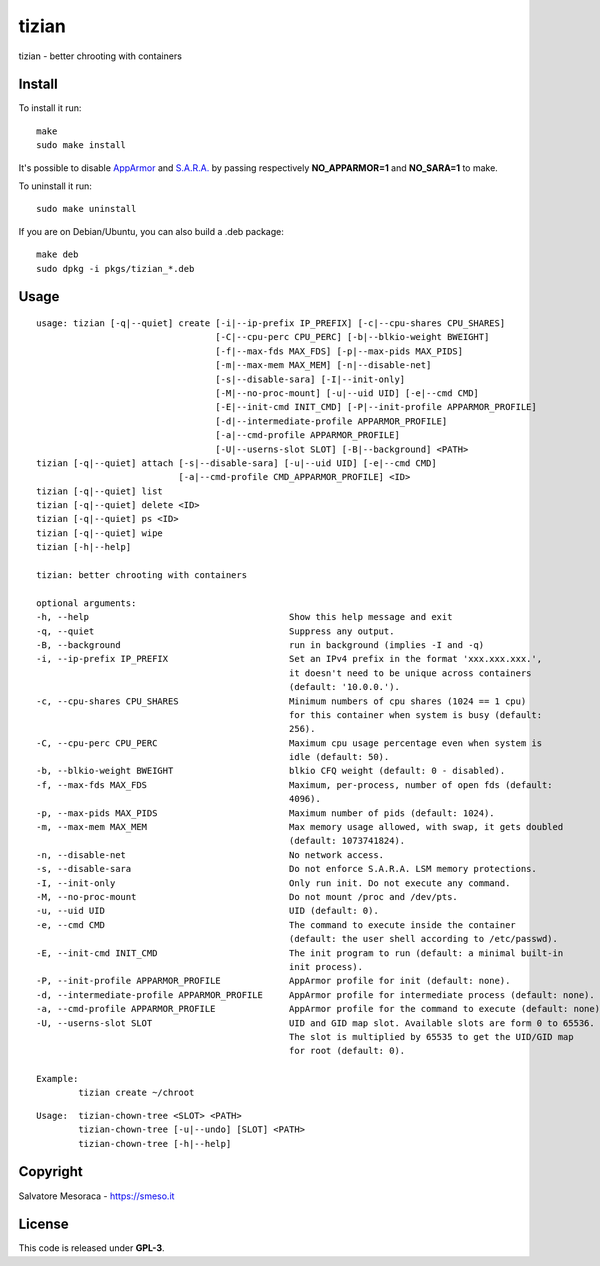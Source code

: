 ======
tizian
======

tizian - better chrooting with containers

Install
*******

To install it run::

	make
	sudo make install

It's possible to disable `AppArmor <http://www.apparmor.net/>`_ and
`S.A.R.A. <https://smeso.it/sara>`_ by passing respectively
**NO_APPARMOR=1** and **NO_SARA=1** to make.

To uninstall it run::

	sudo make uninstall

If you are on Debian/Ubuntu, you can also build a .deb package::

	make deb
	sudo dpkg -i pkgs/tizian_*.deb

Usage
*****

::

	usage: tizian [-q|--quiet] create [-i|--ip-prefix IP_PREFIX] [-c|--cpu-shares CPU_SHARES]
					  [-C|--cpu-perc CPU_PERC] [-b|--blkio-weight BWEIGHT]
					  [-f|--max-fds MAX_FDS] [-p|--max-pids MAX_PIDS]
					  [-m|--max-mem MAX_MEM] [-n|--disable-net]
					  [-s|--disable-sara] [-I|--init-only]
					  [-M|--no-proc-mount] [-u|--uid UID] [-e|--cmd CMD]
					  [-E|--init-cmd INIT_CMD] [-P|--init-profile APPARMOR_PROFILE]
					  [-d|--intermediate-profile APPARMOR_PROFILE]
					  [-a|--cmd-profile APPARMOR_PROFILE]
					  [-U|--userns-slot SLOT] [-B|--background] <PATH>
	tizian [-q|--quiet] attach [-s|--disable-sara] [-u|--uid UID] [-e|--cmd CMD]
				   [-a|--cmd-profile CMD_APPARMOR_PROFILE] <ID>
	tizian [-q|--quiet] list
	tizian [-q|--quiet] delete <ID>
	tizian [-q|--quiet] ps <ID>
	tizian [-q|--quiet] wipe
	tizian [-h|--help]

	tizian: better chrooting with containers

	optional arguments:
	-h, --help					Show this help message and exit
	-q, --quiet					Suppress any output.
	-B, --background				run in background (implies -I and -q)
	-i, --ip-prefix IP_PREFIX			Set an IPv4 prefix in the format 'xxx.xxx.xxx.',
							it doesn't need to be unique across containers
							(default: '10.0.0.').
	-c, --cpu-shares CPU_SHARES			Minimum numbers of cpu shares (1024 == 1 cpu)
							for this container when system is busy (default:
							256).
	-C, --cpu-perc CPU_PERC				Maximum cpu usage percentage even when system is
							idle (default: 50).
	-b, --blkio-weight BWEIGHT			blkio CFQ weight (default: 0 - disabled).
	-f, --max-fds MAX_FDS				Maximum, per-process, number of open fds (default:
							4096).
	-p, --max-pids MAX_PIDS                         Maximum number of pids (default: 1024).
	-m, --max-mem MAX_MEM                           Max memory usage allowed, with swap, it gets doubled
							(default: 1073741824).
	-n, --disable-net				No network access.
	-s, --disable-sara				Do not enforce S.A.R.A. LSM memory protections.
	-I, --init-only					Only run init. Do not execute any command.
	-M, --no-proc-mount				Do not mount /proc and /dev/pts.
	-u, --uid UID					UID (default: 0).
	-e, --cmd CMD                                   The command to execute inside the container
							(default: the user shell according to /etc/passwd).
	-E, --init-cmd INIT_CMD				The init program to run (default: a minimal built-in
							init process).
	-P, --init-profile APPARMOR_PROFILE		AppArmor profile for init (default: none).
	-d, --intermediate-profile APPARMOR_PROFILE	AppArmor profile for intermediate process (default: none).
	-a, --cmd-profile APPARMOR_PROFILE		AppArmor profile for the command to execute (default: none).
	-U, --userns-slot SLOT				UID and GID map slot. Available slots are form 0 to 65536.
							The slot is multiplied by 65535 to get the UID/GID map
							for root (default: 0).

	Example:
		tizian create ~/chroot


::

	Usage:	tizian-chown-tree <SLOT> <PATH>
		tizian-chown-tree [-u|--undo] [SLOT] <PATH>
		tizian-chown-tree [-h|--help]

Copyright
*********

Salvatore Mesoraca - https://smeso.it

License
*******
This code is released under **GPL-3**.
